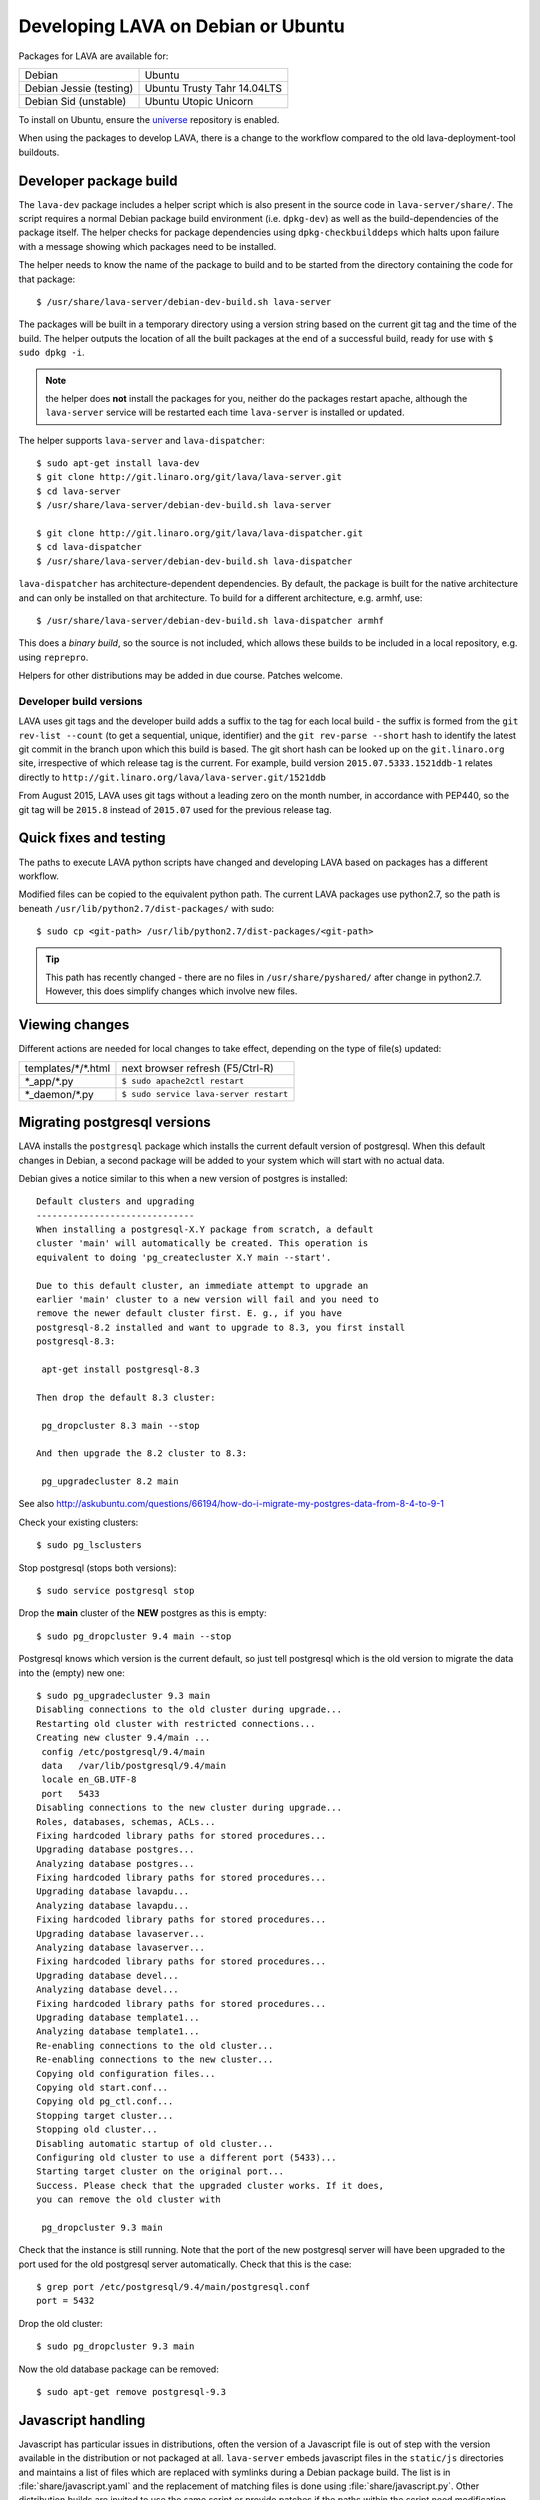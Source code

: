 .. _lava_on_debian:

Developing LAVA on Debian or Ubuntu
###################################

Packages for LAVA are available for:

======================== =============================
Debian                    Ubuntu
Debian Jessie (testing)   Ubuntu Trusty Tahr 14.04LTS
Debian Sid (unstable)     Ubuntu Utopic Unicorn
======================== =============================

To install on Ubuntu, ensure the universe_ repository is enabled.

.. _universe: https://help.ubuntu.com/community/Repositories/CommandLine#Adding_the_Universe_and_Multiverse_Repositories

When using the packages to develop LAVA, there is a change to
the workflow compared to the old lava-deployment-tool buildouts.

.. _dev_builds:

Developer package build
***********************

The ``lava-dev`` package includes a helper script which is also present
in the source code in ``lava-server/share/``. The script requires a normal
Debian package build environment (i.e. ``dpkg-dev``) as well as the
build-dependencies of the package itself. The helper checks for package
dependencies using ``dpkg-checkbuilddeps`` which halts upon failure with
a message showing which packages need to be installed.

The helper needs to know the name of the package to build and to be
started from the directory containing the code for that package::

 $ /usr/share/lava-server/debian-dev-build.sh lava-server

The packages will be built in a temporary directory using a version string
based on the current git tag and the time of the build. The helper
outputs the location of all the built packages at the end of a successful
build, ready for use with ``$ sudo dpkg -i``.

.. note:: the helper does **not** install the packages for you, neither
          do the packages restart apache, although the ``lava-server``
          service will be restarted each time ``lava-server`` is
          installed or updated.

The helper supports ``lava-server`` and ``lava-dispatcher``::

 $ sudo apt-get install lava-dev
 $ git clone http://git.linaro.org/git/lava/lava-server.git
 $ cd lava-server
 $ /usr/share/lava-server/debian-dev-build.sh lava-server

 $ git clone http://git.linaro.org/git/lava/lava-dispatcher.git
 $ cd lava-dispatcher
 $ /usr/share/lava-server/debian-dev-build.sh lava-dispatcher

``lava-dispatcher`` has architecture-dependent dependencies. By
default, the package is built for the native architecture and can
only be installed on that architecture. To build for a different
architecture, e.g. armhf, use::

 $ /usr/share/lava-server/debian-dev-build.sh lava-dispatcher armhf

This does a *binary build*, so the source is not included, which allows
these builds to be included in a local repository, e.g. using ``reprepro``.

Helpers for other distributions may be added in due course. Patches
welcome.

.. _developer_build_version:

Developer build versions
========================

LAVA uses git tags and the developer build adds a suffix to the tag
for each local build - the suffix is formed from the ``git rev-list --count``
(to get a sequential, unique, identifier) and the ``git rev-parse --short``
hash to identify the latest git commit in the branch upon which this
build is based. The git short hash can be looked up on the ``git.linaro.org``
site, irrespective of which release tag is the current. For example,
build version ``2015.07.5333.1521ddb-1`` relates directly to
``http://git.linaro.org/lava/lava-server.git/1521ddb``

From August 2015, LAVA uses git tags without a leading zero on the month
number, in accordance with PEP440, so the git tag will be ``2015.8``
instead of ``2015.07`` used for the previous release tag.

.. _quick_fixes:

Quick fixes and testing
***********************

The paths to execute LAVA python scripts have changed and developing
LAVA based on packages has a different workflow.

Modified files can be copied to the equivalent python path. The current
LAVA packages use python2.7, so the path is beneath
``/usr/lib/python2.7/dist-packages/`` with sudo::

 $ sudo cp <git-path> /usr/lib/python2.7/dist-packages/<git-path>

.. tip:: This path has recently changed - there are no files in
         ``/usr/share/pyshared/`` after change in python2.7.
         However, this does simplify changes which involve new
         files.

Viewing changes
***************

Different actions are needed for local changes to take effect,
depending on the type of file(s) updated:

==================== ==============================================
templates/\*/\*.html     next browser refresh (F5/Ctrl-R)
\*_app/\*.py             ``$ sudo apache2ctl restart``
\*_daemon/\*.py          ``$ sudo service lava-server restart``
==================== ==============================================

Migrating postgresql versions
*****************************

LAVA installs the ``postgresql`` package which installs the current
default version of postgresql. When this default changes in Debian,
a second package will be added to your system which will start with
no actual data.

Debian gives a notice similar to this when a new version of postgres
is installed::

 Default clusters and upgrading
 ------------------------------
 When installing a postgresql-X.Y package from scratch, a default
 cluster 'main' will automatically be created. This operation is
 equivalent to doing 'pg_createcluster X.Y main --start'.

 Due to this default cluster, an immediate attempt to upgrade an
 earlier 'main' cluster to a new version will fail and you need to
 remove the newer default cluster first. E. g., if you have
 postgresql-8.2 installed and want to upgrade to 8.3, you first install
 postgresql-8.3:

  apt-get install postgresql-8.3

 Then drop the default 8.3 cluster:

  pg_dropcluster 8.3 main --stop

 And then upgrade the 8.2 cluster to 8.3:

  pg_upgradecluster 8.2 main

See also
http://askubuntu.com/questions/66194/how-do-i-migrate-my-postgres-data-from-8-4-to-9-1

Check your existing clusters::

 $ sudo pg_lsclusters

Stop postgresql (stops both versions)::

 $ sudo service postgresql stop

Drop the **main** cluster of the **NEW** postgres as this is empty::

 $ sudo pg_dropcluster 9.4 main --stop

Postgresql knows which version is the current default, so just tell
postgresql which is the old version to migrate the data into the (empty)
new one::

 $ sudo pg_upgradecluster 9.3 main
 Disabling connections to the old cluster during upgrade...
 Restarting old cluster with restricted connections...
 Creating new cluster 9.4/main ...
  config /etc/postgresql/9.4/main
  data   /var/lib/postgresql/9.4/main
  locale en_GB.UTF-8
  port   5433
 Disabling connections to the new cluster during upgrade...
 Roles, databases, schemas, ACLs...
 Fixing hardcoded library paths for stored procedures...
 Upgrading database postgres...
 Analyzing database postgres...
 Fixing hardcoded library paths for stored procedures...
 Upgrading database lavapdu...
 Analyzing database lavapdu...
 Fixing hardcoded library paths for stored procedures...
 Upgrading database lavaserver...
 Analyzing database lavaserver...
 Fixing hardcoded library paths for stored procedures...
 Upgrading database devel...
 Analyzing database devel...
 Fixing hardcoded library paths for stored procedures...
 Upgrading database template1...
 Analyzing database template1...
 Re-enabling connections to the old cluster...
 Re-enabling connections to the new cluster...
 Copying old configuration files...
 Copying old start.conf...
 Copying old pg_ctl.conf...
 Stopping target cluster...
 Stopping old cluster...
 Disabling automatic startup of old cluster...
 Configuring old cluster to use a different port (5433)...
 Starting target cluster on the original port...
 Success. Please check that the upgraded cluster works. If it does,
 you can remove the old cluster with

  pg_dropcluster 9.3 main

Check that the instance is still running. Note that the port of the
new postgresql server will have been upgraded to the port used for the
old postgresql server automatically. Check that this is the case::

 $ grep port /etc/postgresql/9.4/main/postgresql.conf
 port = 5432

Drop the old cluster::

 $ sudo pg_dropcluster 9.3 main

Now the old database package can be removed::

 $ sudo apt-get remove postgresql-9.3

.. index:: javascript

Javascript handling
*******************

Javascript has particular issues in distributions, often the version of
a Javascript file is out of step with the version available in the
distribution or not packaged at all. ``lava-server`` embeds javascript
files in the ``static/js`` directories and maintains a list of files
which are replaced with symlinks during a Debian package build. The
list is in :file:`share/javascript.yaml` and the replacement of matching
files is done using :file:`share/javascript.py`. Other distribution
builds are invited to use the same script or provide patches if the
paths within the script need modification.

.. _javascript_security:

Javascript and security
=======================

The primary concern is security fixes. Distributions release with a
particular release of LAVA and may need to fix security problems in that
release. If the file is replaced by a symlink to an external package
in the distribution, then the security problem and fix migrate to that package.
LAVA tracks these files in :file:`share/javascript.yaml`. Files which
only exist in LAVA or exist at a different version to the one available
in the distribution, need to be patched within LAVA. Javascript files
created by LAVA are packaged as editable source code and patches to these
files will take effect in LAVA after a simple restart of apache and a
clearing of any browser cache. Problems arise when the javascript
files in the LAVA source code have been minified_, resulting in a
:file:`.min.js` file which is **not** suitable for editing or patching.

The source code for the minified JS used in LAVA is provided in the
LAVA source code, alongside the minified version. **However**, there
is a lack of suitable tools to convert changes to the source file into
a comparable minified file. If these files need changes, the correct
fix would be to patch the unminified javascript and copy the modified
file over the top of the minified version. This loses the advantages of
minification but gains the benefit of a known security fix.

.. _javascript_maintenance:

Javascript maintenance
======================

Work is ongoing upstream to resolve the remaining minified javascript
files:

#. **Identify** the upstream location of all javascript not listed in
   :file:`share/javascript.yaml` and not written by LAVA, specify
   this location in a :file:`README` in the relevant :file:`js/` directory
   along with details, if any, of how a modified file can be
   minified or whether a modified file should simply replace the
   minified file.
#. **Replace** the use of the remaining minified JS where the change to
   unminified has a negligible or acceptable performance change. If
   no upstream can be identified, LAVA will need to take over
   maintenance of the javascript itself, at which point minified files
   will be dropped until other LAVA javascript can also be minified.
#. **Monitor** availability of packages for all javascript files not written
   by LAVA and add to the listing in :file:`share/javascript.yaml` when
   packages become available.
#. **Maintain** - only minify javascript written by LAVA **if** a
   suitable minify tool is available to be used during the build of the
   packages and to add such support to :file:`share/javascript.py` so
   that minification happens at the same point as replacement of embedded
   javascript with symlinks to externally provided files.

.. _minified: https://en.wikipedia.org/wiki/Minification_(programming)
